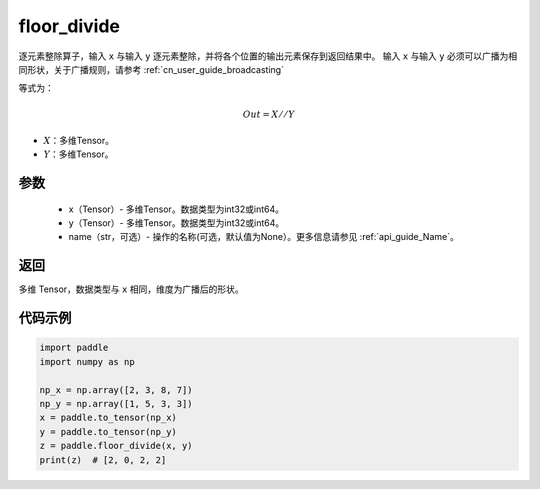 .. _cn_api_tensor_floor_divide:

floor_divide
-------------------------------

.. py:function:: paddle.floor_divide(x, y, name=None)

逐元素整除算子，输入 ``x`` 与输入 ``y`` 逐元素整除，并将各个位置的输出元素保存到返回结果中。
输入 ``x`` 与输入 ``y`` 必须可以广播为相同形状，关于广播规则，请参考 :ref:`cn_user_guide_broadcasting`

等式为：

.. math::
        Out = X // Y

- :math:`X`：多维Tensor。
- :math:`Y`：多维Tensor。

参数
:::::::::
        - x（Tensor）- 多维Tensor。数据类型为int32或int64。
        - y（Tensor）- 多维Tensor。数据类型为int32或int64。
        - name（str，可选）- 操作的名称(可选，默认值为None）。更多信息请参见 :ref:`api_guide_Name`。


返回
:::::::::
多维 Tensor，数据类型与 ``x`` 相同，维度为广播后的形状。


代码示例
:::::::::

..  code-block:: python

        import paddle
        import numpy as np

        np_x = np.array([2, 3, 8, 7])
        np_y = np.array([1, 5, 3, 3])
        x = paddle.to_tensor(np_x)
        y = paddle.to_tensor(np_y)
        z = paddle.floor_divide(x, y)
        print(z)  # [2, 0, 2, 2]
